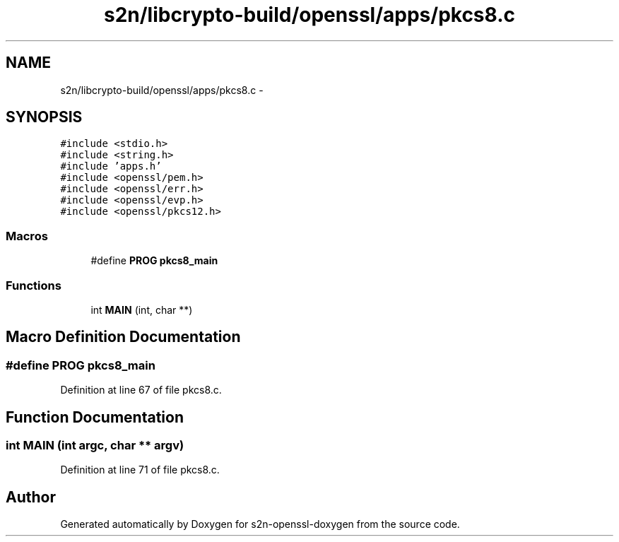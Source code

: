 .TH "s2n/libcrypto-build/openssl/apps/pkcs8.c" 3 "Thu Jun 30 2016" "s2n-openssl-doxygen" \" -*- nroff -*-
.ad l
.nh
.SH NAME
s2n/libcrypto-build/openssl/apps/pkcs8.c \- 
.SH SYNOPSIS
.br
.PP
\fC#include <stdio\&.h>\fP
.br
\fC#include <string\&.h>\fP
.br
\fC#include 'apps\&.h'\fP
.br
\fC#include <openssl/pem\&.h>\fP
.br
\fC#include <openssl/err\&.h>\fP
.br
\fC#include <openssl/evp\&.h>\fP
.br
\fC#include <openssl/pkcs12\&.h>\fP
.br

.SS "Macros"

.in +1c
.ti -1c
.RI "#define \fBPROG\fP   \fBpkcs8_main\fP"
.br
.in -1c
.SS "Functions"

.in +1c
.ti -1c
.RI "int \fBMAIN\fP (int, char **)"
.br
.in -1c
.SH "Macro Definition Documentation"
.PP 
.SS "#define PROG   \fBpkcs8_main\fP"

.PP
Definition at line 67 of file pkcs8\&.c\&.
.SH "Function Documentation"
.PP 
.SS "int MAIN (int argc, char ** argv)"

.PP
Definition at line 71 of file pkcs8\&.c\&.
.SH "Author"
.PP 
Generated automatically by Doxygen for s2n-openssl-doxygen from the source code\&.
